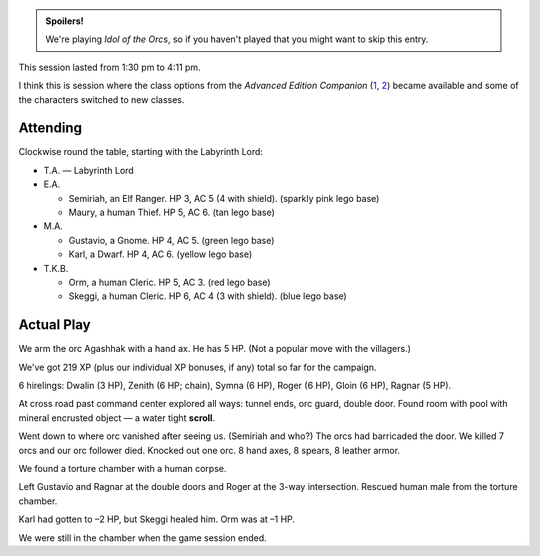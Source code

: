 .. title: Idol of the Orcs, Session #3
.. slug: idol-of-the-orcs-s03
.. date: 2012-05-20 00:00:00 UTC-05:00
.. tags: gaming,actual-play,rpg,d&d,kids,labyrinth lord,spoilers,idol of the orcs
.. category: gaming/actual-play/the-kids/kids-gming/idol-of-the-orcs
.. link: 
.. description: 
.. type: text


.. role:: area(strong)
.. role:: dead
.. role:: spell
.. role:: loot(strong)

.. admonition:: Spoilers!

   We're playing `Idol of the Orcs`, so if you haven't played that you
   might want to skip this entry.

This session lasted from 1:30 pm to 4:11 pm.

I think this is session where the class options from the `Advanced Edition
Companion` (1_, 2_) became available and some of the
characters switched to new classes.

.. _1: http://www.goblinoidgames.com/docs/GBD1002_no_art.zip
.. _2: http://www.goblinoidgames.com/labyrinthlord.html

Attending
=========

Clockwise round the table, starting with the Labyrinth Lord:

+ T.A. — Labyrinth Lord

+ E.A.

  + Semiriah, an Elf Ranger.  HP 3, AC 5 (4 with shield). (sparkly
    pink lego base)

  + Maury, a human Thief.  HP 5, AC 6. (tan lego base)

+ M.A. 

  + Gustavio, a Gnome.  HP 4, AC 5. (green lego base)

  + Karl, a Dwarf.  HP 4, AC 6.  (yellow lego base)

+ T.K.B. 

  + Orm, a human Cleric.  HP 5, AC 3. (red lego base)

  + Skeggi, a human Cleric.  HP 6, AC 4 (3 with shield). (blue lego base)


Actual Play
===========

We arm the orc Agashhak with a hand ax.  He has 5 HP.  (Not a popular
move with the villagers.)

We've got 219 XP (plus our individual XP bonuses, if any) total so far
for the campaign.

6 hirelings: Dwalin (3 HP), Zenith (6 HP; chain), Symna (6 HP), Roger
(6 HP), Gloin (6 HP), Ragnar (5 HP).

At cross road past command center explored all ways: tunnel ends, orc
guard, double door.  Found room with pool with mineral encrusted
object — a water tight :loot:`scroll`.

Went down to where orc vanished after seeing us.  (Semiriah and who?)
The orcs had barricaded the door.  We killed 7 orcs and our orc
follower died. Knocked out one orc.  8 hand axes, 8 spears, 8 leather
armor. 

We found a torture chamber with a human corpse.

Left Gustavio and Ragnar at the double doors and Roger at the 3-way
intersection.  Rescued human male from the torture chamber.

Karl had gotten to –2 HP, but Skeggi healed him.  Orm was at –1 HP.

We were still in the chamber when the game session ended. 
